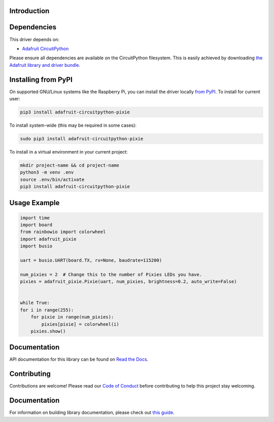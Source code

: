 Introduction
============

.. image:: https://readthedocs.org/projects/adafruit-circuitpython-pixie/badge/?version=latest
    :target: https://circuitpython.readthedocs.io/projects/pixie/en/latest/
    :alt: Documentation Status

.. image:: https://img.shields.io/discord/327254708534116352.svg
    :target: https://adafru.it/discord
    :alt: Discord

.. image:: https://github.com/adafruit/Adafruit_CircuitPython_Pixie/workflows/Build%20CI/badge.svg
    :target: https://github.com/adafruit/Adafruit_CircuitPython_Pixie/actions/
    :alt: Build Status

.. A driver for Pixie - 3W Chainable Smart LED Pixel

Dependencies
=============
This driver depends on:

* `Adafruit CircuitPython <https://github.com/adafruit/circuitpython>`_

Please ensure all dependencies are available on the CircuitPython filesystem.
This is easily achieved by downloading
`the Adafruit library and driver bundle <https://github.com/adafruit/Adafruit_CircuitPython_Bundle>`_.

Installing from PyPI
====================
On supported GNU/Linux systems like the Raspberry Pi, you can install the driver locally `from
PyPI <https://pypi.org/project/adafruit-circuitpython-pixie/>`_. To install for current user:

.. code-block:: shell

    pip3 install adafruit-circuitpython-pixie

To install system-wide (this may be required in some cases):

.. code-block:: shell

    sudo pip3 install adafruit-circuitpython-pixie

To install in a virtual environment in your current project:

.. code-block:: shell

    mkdir project-name && cd project-name
    python3 -m venv .env
    source .env/bin/activate
    pip3 install adafruit-circuitpython-pixie

Usage Example
=============

.. code-block:: python

    import time
    import board
    from rainbowio import colorwheel
    import adafruit_pixie
    import busio

    uart = busio.UART(board.TX, rx=None, baudrate=115200)

    num_pixies = 2  # Change this to the number of Pixies LEDs you have.
    pixies = adafruit_pixie.Pixie(uart, num_pixies, brightness=0.2, auto_write=False)


    while True:
    for i in range(255):
        for pixie in range(num_pixies):
            pixies[pixie] = colorwheel(i)
        pixies.show()

Documentation
=============

API documentation for this library can be found on `Read the Docs <https://circuitpython.readthedocs.io/projects/pixie/en/latest/>`_.

Contributing
============

Contributions are welcome! Please read our `Code of Conduct
<https://github.com/adafruit/Adafruit_CircuitPython_pixie/blob/main/CODE_OF_CONDUCT.md>`_
before contributing to help this project stay welcoming.

Documentation
=============

For information on building library documentation, please check out `this guide <https://learn.adafruit.com/creating-and-sharing-a-circuitpython-library/sharing-our-docs-on-readthedocs#sphinx-5-1>`_.
